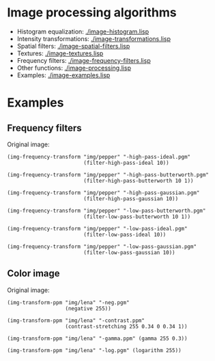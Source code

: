 * Image processing algorithms

- Histogram equalization: [[./image-histogram.lisp]]
- Intensity transformations: [[./image-transformations.lisp]]
- Spatial filters: [[./image-spatial-filters.lisp]]
- Textures: [[./image-textures.lisp]]
- Frequency filters: [[./image-frequency-filters.lisp]]
- Other functions: [[./image-processing.lisp]]
- Examples: [[./image-examples.lisp]]

* Examples
** Frequency filters
Original image:
#+ATTR_HTML: :width 100%
[[./img/examples/pepper.png]]

#+BEGIN_SRC common-lisp
  (img-frequency-transform "img/pepper" "-high-pass-ideal.pgm"
                           (filter-high-pass-ideal 10))
#+END_SRC
#+ATTR_HTML: :width 100%
[[./img/examples/pepper-high-pass-ideal.png]]

#+BEGIN_SRC common-lisp
  (img-frequency-transform "img/pepper" "-high-pass-butterworth.pgm"
                           (filter-high-pass-butterworth 10 1))
#+END_SRC
#+ATTR_HTML: :width 100%
[[./img/examples/pepper-high-pass-butterworth.png]]

#+BEGIN_SRC common-lisp
  (img-frequency-transform "img/pepper" "-high-pass-gaussian.pgm"
                           (filter-high-pass-gaussian 10))
#+END_SRC
#+ATTR_HTML: :width 100%
[[./img/examples/pepper-high-pass-gaussian.png]]

#+BEGIN_SRC common-lisp
  (img-frequency-transform "img/pepper" "-low-pass-butterworth.pgm"
                           (filter-low-pass-butterworth 10 1))
#+END_SRC
#+ATTR_HTML: :width 100%
[[./img/examples/pepper-low-pass-butterworth.png]]

#+BEGIN_SRC common-lisp
  (img-frequency-transform "img/pepper" "-low-pass-ideal.pgm"
                           (filter-low-pass-ideal 10))
#+END_SRC
#+ATTR_HTML: :width 100%
[[./img/examples/pepper-low-pass-ideal.png]]

#+BEGIN_SRC common-lisp
  (img-frequency-transform "img/pepper" "-low-pass-gaussian.pgm"
                           (filter-low-pass-gaussian 10))
#+END_SRC
#+ATTR_HTML: :width 100%
[[./img/examples/pepper-low-pass-gaussian.png]]

** Color image
Original image:
[[./img/examples/lena.png]]

#+BEGIN_SRC common-lisp
  (img-transform-ppm "img/lena" "-neg.pgm"
                     (negative 255))
#+END_SRC
#+ATTR_HTML: :width 100%
[[./img/examples/lena-neg.png]]

#+BEGIN_SRC common-lisp
  (img-transform-ppm "img/lena" "-contrast.ppm"
                     (contrast-stretching 255 0.34 0 0.34 1))
#+END_SRC
#+ATTR_HTML: :width 100%
[[./img/examples/lena-contrast.png]]

#+BEGIN_SRC common-lisp
  (img-transform-ppm "img/lena" "-gamma.ppm" (gamma 255 0.3))
#+END_SRC
#+ATTR_HTML: :width 100%
[[./img/examples/lena-gamma.png]]

#+BEGIN_SRC common-lisp
  (img-transform-ppm "img/lena" "-log.pgm" (logarithm 255))
#+END_SRC
#+ATTR_HTML: :width 100%
[[./img/examples/lena-log.png]]

